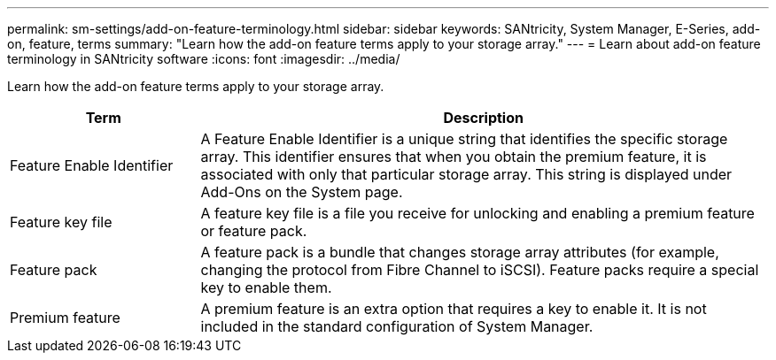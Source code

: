 ---
permalink: sm-settings/add-on-feature-terminology.html
sidebar: sidebar
keywords: SANtricity, System Manager, E-Series, add-on, feature, terms
summary: "Learn how the add-on feature terms apply to your storage array."
---
= Learn about add-on feature terminology in SANtricity software
:icons: font
:imagesdir: ../media/

[.lead]
Learn how the add-on feature terms apply to your storage array.

[cols="25h,~",options="header"]
|===
| Term| Description
a|
Feature Enable Identifier
a|
A Feature Enable Identifier is a unique string that identifies the specific storage array. This identifier ensures that when you obtain the premium feature, it is associated with only that particular storage array. This string is displayed under Add-Ons on the System page.
a|
Feature key file
a|
A feature key file is a file you receive for unlocking and enabling a premium feature or feature pack.
a|
Feature pack
a|
A feature pack is a bundle that changes storage array attributes (for example, changing the protocol from Fibre Channel to iSCSI). Feature packs require a special key to enable them.
a|
Premium feature
a|
A premium feature is an extra option that requires a key to enable it. It is not included in the standard configuration of System Manager.
|===
